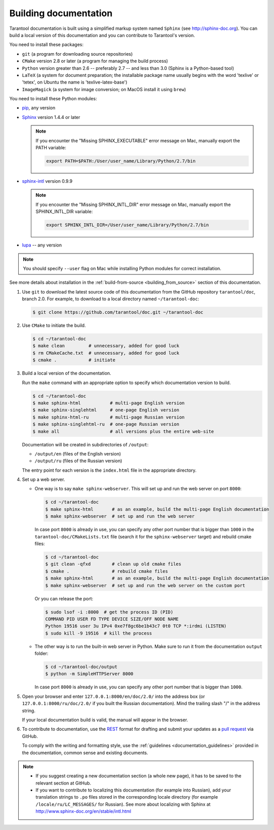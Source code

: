 .. _building_documentation:

-------------------------------------------------------------------------------
Building documentation
-------------------------------------------------------------------------------

Tarantool documentation is built using a simplified markup system named ``Sphinx``
(see http://sphinx-doc.org). You can build a local version of this documentation
and you can contribute to Tarantool's version.

You need to install these packages:

* ``git`` (a program for downloading source repositories)
* ``CMake`` version 2.8 or later (a program for managing the build process)
* ``Python`` version greater than 2.6 -- preferably 2.7 -- and less than 3.0
  (Sphinx is a Python-based tool)
* ``LaTeX`` (a system for document preparation; the installable
  package name usually begins with the word 'texlive' or 'tetex', on Ubuntu
  the name is 'texlive-latex-base')
* ``ImageMagick`` (a system for image conversion; on MacOS install it using
  ``brew``)

You need to install these Python modules:

* `pip <https://pypi.python.org/pypi/pip>`_, any version
* `Sphinx <https://pypi.python.org/pypi/Sphinx>`_ version 1.4.4 or later

  .. NOTE::

      If you encounter the "Missing SPHINX_EXECUTABLE" error message on Mac, manually
      export the PATH variable:

      .. code-block:: console

          export PATH=$PATH:/User/user_name/Library/Python/2.7/bin

* `sphinx-intl <https://pypi.python.org/pypi/sphinx-intl>`_ version 0.9.9

  .. NOTE::

      If you encounter the "Missing SPHINX_INTL_DIR" error message on Mac, manually
      export the SPHINX_INTL_DIR variable:

      .. code-block:: console

          export SPHINX_INTL_DIR=/User/user_name/Library/Python/2.7/bin

* `lupa <https://pypi.python.org/pypi/lupa>`_ -- any version

.. NOTE::

    You should specify ``--user`` flag on Mac while installing Python modules for correct
    installation.

See more details about installation in the :ref:`build-from-source <building_from_source>`
section of this documentation.

1. Use ``git`` to download the latest source code of this documentation from the
   GitHub repository ``tarantool/doc``, branch 2.0. For example, to download to a local
   directory named ``~/tarantool-doc``:

   .. code-block:: console

       $ git clone https://github.com/tarantool/doc.git ~/tarantool-doc

2. Use ``CMake`` to initiate the build.

   .. code-block:: console

       $ cd ~/tarantool-doc
       $ make clean         # unnecessary, added for good luck
       $ rm CMakeCache.txt  # unnecessary, added for good luck
       $ cmake .            # initiate

3. Build a local version of the documentation.

   Run the ``make`` command with an appropriate option to specify which
   documentation version to build.

   .. code-block:: console

       $ cd ~/tarantool-doc
       $ make sphinx-html           # multi-page English version
       $ make sphinx-singlehtml     # one-page English version
       $ make sphinx-html-ru        # multi-page Russian version
       $ make sphinx-singlehtml-ru  # one-page Russian version
       $ make all                   # all versions plus the entire web-site

   Documentation will be created in subdirectories of ``/output``:

   * ``/output/en`` (files of the English version)
   * ``/output/ru`` (files of the Russian version)

   The entry point for each version is the ``index.html`` file in the appropriate
   directory.

4. Set up a web server.

   * One way is to say ``make sphinx-webserver``.
     This will set up and run the web server on port ``8000``:

     .. code-block:: console

         $ cd ~/tarantool-doc
         $ make sphinx-html       # as an example, build the multi-page English documentation
         $ make sphinx-webserver  # set up and run the web server

     In case port ``8000`` is already in use, you can specify any other port
     number that is bigger than ``1000`` in the ``tarantool-doc/CMakeLists.txt``
     file (search it for the ``sphinx-webserver`` target) and rebuild cmake
     files:

     .. code-block:: console

         $ cd ~/tarantool-doc
         $ git clean -qfxd        # clean up old cmake files
         $ cmake .                # rebuild cmake files
         $ make sphinx-html       # as an example, build the multi-page English documentation
         $ make sphinx-webserver  # set up and run the web server on the custom port

     Or you can release the port:

     .. code-block:: console

         $ sudo lsof -i :8000  # get the process ID (PID)
         COMMAND PID USER FD TYPE DEVICE SIZE/OFF NODE NAME
         Python 19516 user 3u IPv4 0xe7f8gc6be1b43c7 0t0 TCP *:irdmi (LISTEN)
         $ sudo kill -9 19516  # kill the process

   * The other way is to run the built-in web server in Python.
     Make sure to run it from the documentation ``output`` folder:

     .. code-block:: console

         $ cd ~/tarantool-doc/output
         $ python -m SimpleHTTPServer 8000

     In case port ``8000`` is already in use, you can specify any other port
     number that is bigger than ``1000``.

5. Open your browser and enter ``127.0.0.1:8000/en/doc/2.0/`` into the address
   box (or ``127.0.0.1:8000/ru/doc/2.0/`` if you built the Russian documentation).
   Mind the trailing slash "/" in the address string.

   If your local documentation build is valid, the manual will appear in
   the browser.

6. To contribute to documentation, use the
   `REST <http://docutils.sourceforge.net/docs/user/rst/quickstart.html>`_
   format for drafting and submit your updates as a
   `pull request <https://help.github.com/articles/creating-a-pull-request/>`_
   via GitHub.

   To comply with the writing and formatting style, use the
   :ref:`guidelines <documentation_guidelines>` provided in the documentation,
   common sense and existing documents.

.. NOTE::

    * If you suggest creating a new documentation section (a whole new
      page), it has to be saved to the relevant section at GitHub.

    * If you want to contribute to localizing this documentation (for example into
      Russian), add your translation strings to ``.po`` files stored in the
      corresponding locale directory (for example ``/locale/ru/LC_MESSAGES/``
      for Russian). See more about localizing with Sphinx at
      http://www.sphinx-doc.org/en/stable/intl.html

